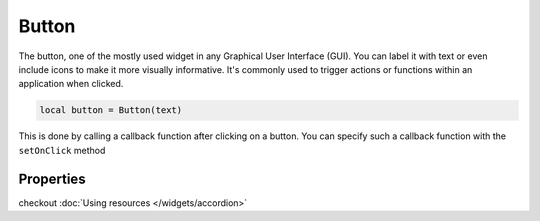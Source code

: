 Button
###########

The button, one of the mostly used widget in any Graphical User Interface (GUI). You can label it with text or even include icons to make it more visually informative. It's commonly used to trigger actions or functions within an application when clicked.

.. code-block:: lua

  local button = Button(text)

This is done by calling a callback function after clicking on a button. You can specify such a callback function with the ``setOnClick`` method

.. code-block:: lua
  :linenos:

  button:setOnClick(function(sender)
    -- some task here
  end)

Properties
***************

.. function:: setOnClick(callback)
  :noindex:

  The function executed when the button is clicked

.. function:: setIcon(path)

  Sets an icon on the button
checkout :doc:`Using resources </widgets/accordion>`

.. function:: setIconSize(width, height)
  
  Resizes the icon set in the button

.. function:: setText(text)
  
  Sets text on the button

.. function:: getText()

  Returns text on the button

.. function:: setFlat()

  Makes the button appear flat

.. function:: setCheckable(checkable: bool)

  Set whether or not the button can be checked/toggled

.. function:: isChecked()

  Return the check/toggle status of the button

.. function:: setMargins(left, top,right,bottom)

  Sets the margins of the button

